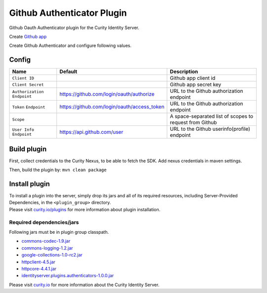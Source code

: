 Github Authenticator Plugin
=============================

Github Oauth Authenticator plugin for the Curity Identity Server.

Create `Github app`_

Create Github Authenticator and configure following values.

Config
~~~~~~

+-------------------+--------------------------------------------------+-----------------------------+
| Name              | Default                                          | Description                 |
+===================+==================================================+=============================+
| ``Client ID``     |                                                  | Github app client id        |
|                   |                                                  |                             |
+-------------------+--------------------------------------------------+-----------------------------+
| ``Client Secret`` |                                                  | Github app secret key       |
|                   |                                                  |                             |
+-------------------+--------------------------------------------------+-----------------------------+
| ``Authorization`` | https://github.com/login/oauth/authorize         | URL to the Github           |
| ``Endpoint``      |                                                  | authorization endpoint      |
|                   |                                                  |                             |
+-------------------+--------------------------------------------------+-----------------------------+
| ``Token``         | https://github.com/login/oauth/access_token      | URL to the Github           |
| ``Endpoint``      |                                                  | authorization endpoint      |
+-------------------+--------------------------------------------------+-----------------------------+
| ``Scope``         |                                                  | A space-separated list of   |
|                   |                                                  | scopes to request from      |
|                   |                                                  | Github                      |
+-------------------+--------------------------------------------------+-----------------------------+
| ``User Info``     | https://api.github.com/user                      | URL to the Github           |
| ``Endpoint``      |                                                  | userinfo(profile) endpoint  |
|                   |                                                  |                             |
+-------------------+--------------------------------------------------+-----------------------------+

Build plugin
~~~~~~~~~~~~

First, collect credentials to the Curity Nexus, to be able to fetch the SDK. Add nexus credentials in maven settings.

Then, build the plugin by: ``mvn clean package``

Install plugin
~~~~~~~~~~~~~~

| To install a plugin into the server, simply drop its jars and all of
  its required resources, including Server-Provided Dependencies, in the
  ``<plugin_group>`` directory.
| Please visit `curity.io/plugins`_ for more information about plugin
  installation.

Required dependencies/jars
"""""""""""""""""""""""""""""""""""""

Following jars must be in plugin group classpath.

-  `commons-codec-1.9.jar`_
-  `commons-logging-1.2.jar`_
-  `google-collections-1.0-rc2.jar`_
-  `httpclient-4.5.jar`_
-  `httpcore-4.4.1.jar`_
-  `identityserver.plugins.authenticators-1.0.0.jar`_

Please visit `curity.io`_ for more information about the Curity Identity
Server.

.. _Github app: https://github.com/settings/applications/new
.. _curity.io/plugins: https://support.curity.io/docs/latest/developer-guide/plugins/index.html#plugin-installation
.. _commons-codec-1.9.jar: http://central.maven.org/maven2/commons-codec/commons-codec/1.9/commons-codec-1.9.jar
.. _commons-logging-1.2.jar: http://central.maven.org/maven2/commons-logging/commons-logging/1.2/commons-logging-1.2.jar
.. _google-collections-1.0-rc2.jar: http://central.maven.org/maven2/com/google/collections/google-collections/1.0-rc2/google-collections-1.0-rc2.jar
.. _httpclient-4.5.jar: http://central.maven.org/maven2/org/apache/httpcomponents/httpclient/4.5/httpclient-4.5.jar
.. _httpcore-4.4.1.jar: http://central.maven.org/maven2/org/apache/httpcomponents/httpcore/4.4.1/httpcore-4.4.1.jar
.. _identityserver.plugins.authenticators-1.0.0.jar: https://github.com/curityio/authenticator-plugin
.. _curity.io: https://curity.io/
